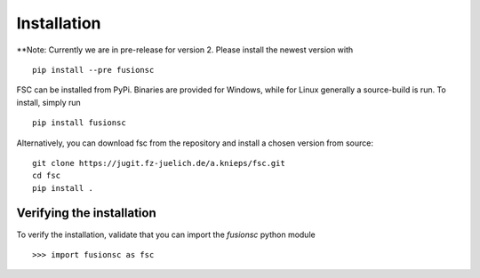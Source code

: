 Installation
============

**Note: Currently we are in pre-release for version 2. Please install the newest version with

::

  pip install --pre fusionsc

FSC can be installed from PyPi. Binaries are provided for Windows, while for Linux generally a source-build is run.
To install, simply run

::

  pip install fusionsc

Alternatively, you can download fsc from the repository and install a chosen version from source:

::

  git clone https://jugit.fz-juelich.de/a.knieps/fsc.git
  cd fsc
  pip install .

Verifying the installation
--------------------------

To verify the installation, validate that you can import the `fusionsc` python module

::

  >>> import fusionsc as fsc